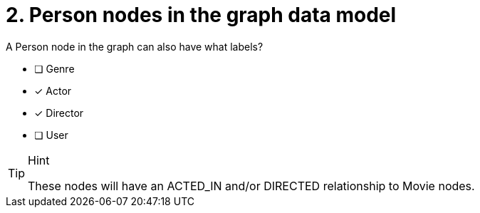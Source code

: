 [.question]
= 2. Person nodes in the graph data model

A Person node in the graph can also have what labels?

* [ ] Genre
* [x] Actor
* [x] Director
* [ ] User

[TIP,role=hint]
.Hint
====
These nodes will have an ACTED_IN and/or DIRECTED relationship to Movie nodes.
====